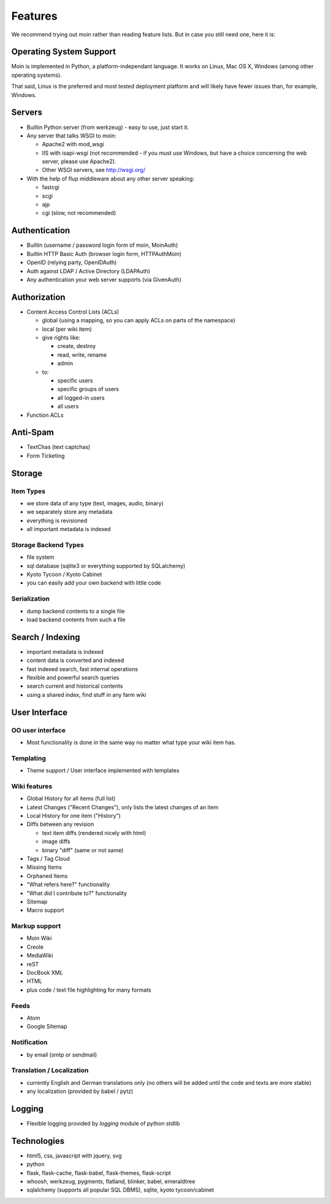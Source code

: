 ========
Features
========
We recommend trying out moin rather than reading feature lists.
But in case you still need one, here it is:

Operating System Support
========================
Moin is implemented in Python, a platform-independant language.
It works on Linux, Mac OS X, Windows (among other operating systems).

That said, Linux is the preferred and most tested deployment platform and
will likely have fewer issues than, for example, Windows.

Servers
=======
* Builtin Python server (from werkzeug) - easy to use, just start it.
* Any server that talks WSGI to moin:

  - Apache2 with mod_wsgi
  - IIS with isapi-wsgi (not recommended - if you must use Windows, but have
    a choice concerning the web server, please use Apache2).
  - Other WSGI servers, see http://wsgi.org/

* With the help of flup middleware about any other server speaking:

  - fastcgi
  - scgi
  - ajp
  - cgi (slow, not recommended)

Authentication
==============
* Builtin (username / password login form of moin, MoinAuth)
* Builtin HTTP Basic Auth (browser login form, HTTPAuthMoin)
* OpenID (relying party, OpenIDAuth)
* Auth against LDAP / Active Directory (LDAPAuth)
* Any authentication your web server supports (via GivenAuth)

Authorization
=============
* Content Access Control Lists (ACLs)

  - global (using a mapping, so you can apply ACLs on parts of the namespace)
  - local (per wiki item)
  - give rights like:

    + create, destroy
    + read, write, rename
    + admin

  - to:
   
    + specific users
    + specific groups of users
    + all logged-in users
    + all users

* Function ACLs

Anti-Spam
=========
* TextChas (text captchas)
* Form Ticketing

Storage
=======
Item Types
----------
* we store data of any type (text, images, audio, binary)
* we separately store any metadata
* everything is revisioned
* all important metadata is indexed

Storage Backend Types
---------------------
* file system
* sql database (sqlite3 or everything supported by SQLalchemy)
* Kyoto Tycoon / Kyoto Cabinet
* you can easily add your own backend with little code

Serialization
-------------
* dump backend contents to a single file
* load backend contents from such a file

Search / Indexing
=================
* important metadata is indexed
* content data is converted and indexed
* fast indexed search, fast internal operations
* flexible and powerful search queries
* search current and historical contents
* using a shared index, find stuff in any farm wiki

User Interface
==============
OO user interface
-----------------
* Most functionality is done in the same way no matter what type your wiki
  item has.

Templating
----------
* Theme support / User interface implemented with templates

Wiki features
-------------
* Global History for all items (full list)
* Latest Changes ("Recent Changes"), only lists the latest changes of an item
* Local History for one item ("History")
* Diffs between any revision

  + text item diffs (rendered nicely with html)
  + image diffs
  + binary "diff" (same or not same)
* Tags / Tag Cloud
* Missing Items
* Orphaned Items
* "What refers here?" functionality
* "What did I contribute to?" functionality
* Sitemap
* Macro support

Markup support
--------------
* Moin Wiki
* Creole
* MediaWiki
* reST
* DocBook XML
* HTML
* plus code / text file highlighting for many formats

Feeds
-----
* Atom
* Google Sitemap

Notification
------------
* by email (smtp or sendmail)

Translation / Localization
--------------------------
* currently English and German translations only (no others will be added until
  the code and texts are more stable)
* any localization (provided by babel / pytz)

Logging
=======
* Flexible logging provided by `logging` module of python stdlib

Technologies
============
* html5, css, javascript with jquery, svg
* python
* flask, flask-cache, flask-babel, flask-themes, flask-script
* whoosh, werkzeug, pygments, flatland, blinker, babel, emeraldtree
* sqlalchemy (supports all popular SQL DBMS), sqlite, kyoto tycoon/cabinet


